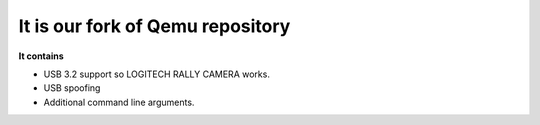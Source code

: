 ===========
It is our fork of Qemu repository
===========

**It contains**


- USB 3.2 support so LOGITECH RALLY CAMERA works.
- USB spoofing
- Additional command line arguments.


